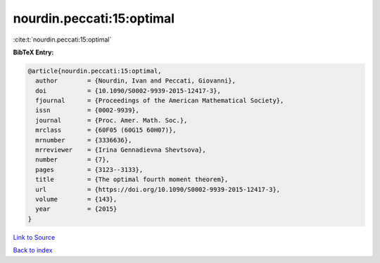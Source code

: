 nourdin.peccati:15:optimal
==========================

:cite:t:`nourdin.peccati:15:optimal`

**BibTeX Entry:**

.. code-block:: bibtex

   @article{nourdin.peccati:15:optimal,
     author        = {Nourdin, Ivan and Peccati, Giovanni},
     doi           = {10.1090/S0002-9939-2015-12417-3},
     fjournal      = {Proceedings of the American Mathematical Society},
     issn          = {0002-9939},
     journal       = {Proc. Amer. Math. Soc.},
     mrclass       = {60F05 (60G15 60H07)},
     mrnumber      = {3336636},
     mrreviewer    = {Irina Gennadievna Shevtsova},
     number        = {7},
     pages         = {3123--3133},
     title         = {The optimal fourth moment theorem},
     url           = {https://doi.org/10.1090/S0002-9939-2015-12417-3},
     volume        = {143},
     year          = {2015}
   }

`Link to Source <https://doi.org/10.1090/S0002-9939-2015-12417-3},>`_


`Back to index <../By-Cite-Keys.html>`_
